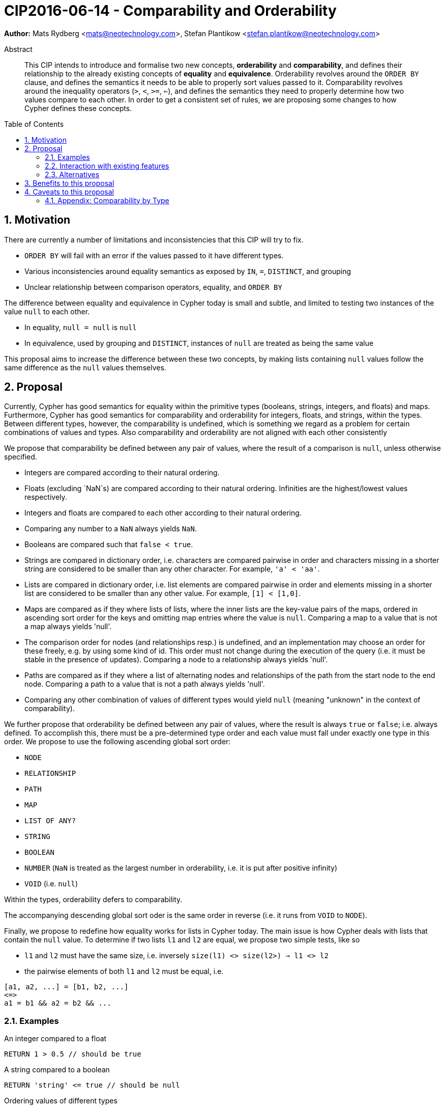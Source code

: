 = CIP2016-06-14 - Comparability and Orderability
:numbered:
:toc:
:toc-placement: macro
:source-highlighter: codemirror

*Author:* Mats Rydberg <mats@neotechnology.com>, Stefan Plantikow <stefan.plantikow@neotechnology.com>

[abstract]
.Abstract
--
This CIP intends to introduce and formalise two new concepts, *orderability* and *comparability*, and defines their relationship to the already existing concepts of *equality* and *equivalence*.
Orderability revolves around the `ORDER BY` clause, and defines the semantics it needs to be able to properly sort values passed to it.
Comparability revolves around the inequality operators (`>`, `<`, `>=`, `<=`), and defines the semantics they need to properly determine how two values compare to each other.
In order to get a consistent set of rules, we are proposing some changes to how Cypher defines these concepts.
--

toc::[]


== Motivation

There are currently a number of limitations and inconsistencies that this CIP will try to fix.

- `ORDER BY` will fail with an error if the values passed to it have different types.
- Various inconsistencies around equality semantics as exposed by `IN`, `=`, `DISTINCT`, and grouping
- Unclear relationship between comparison operators, equality, and `ORDER BY`

The difference between equality and equivalence in Cypher today is small and subtle, and limited to testing two instances of the value `null` to each other.

- In equality, `null = null` is `null`
- In equivalence, used by grouping and `DISTINCT`, instances of `null` are treated as being the same value

This proposal aims to increase the difference between these two concepts, by making lists containing `null` values follow the same difference as the `null` values themselves.

== Proposal

Currently, Cypher has good semantics for equality within the primitive types (booleans, strings, integers, and floats) and maps.
Furthermore, Cypher has good semantics for comparability and orderability for integers, floats, and strings, within the types.
Between different types, however, the comparability is undefined, which is something we regard as a problem for certain combinations of values and types. Also comparability and orderability are not aligned with each other consistently

We propose that comparability be defined between any pair of values, where the result of a comparison is `null`, unless otherwise specified.

- Integers are compared according to their natural ordering.
- Floats (excluding `NaN`s) are compared according to their natural ordering. Infinities are the highest/lowest values respectively.
- Integers and floats are compared to each other according to their natural ordering.
- Comparing any number to a `NaN` always yields `NaN`.
- Booleans are compared such that `false < true`.
- Strings are compared in dictionary order, i.e. characters are compared pairwise in order and characters missing in a shorter string are considered to be smaller than any other character. For example, `'a' < 'aa'`.
- Lists are compared in dictionary order, i.e. list elements are compared pairwise in order and elements missing in a shorter list are considered to be smaller than any other value. For example, `[1] < [1,0]`.
- Maps are compared as if they where lists of lists, where the inner lists are the key-value pairs of the maps, ordered in ascending sort order for the keys and omitting map entries where the value is `null`. Comparing a map to a value that is not a map always yields 'null'.
- The comparison order for nodes (and relationships resp.) is undefined, and an implementation may choose an order for these freely, e.g. by using some kind of id. This order must not change during the execution of the query (i.e. it must be stable in the presence of updates). Comparing a node to a relationship always yields 'null'.
- Paths are compared as if they where a list of alternating nodes and relationships of the path from the start node to the end node. Comparing a path to a value that is not a path always yields 'null'.
- Comparing any other combination of values of different types would yield `null` (meaning "unknown" in the context of comparability).

We further propose that orderability be defined between any pair of values, where the result is always `true` or `false`; i.e. always defined.
To accomplish this, there must be a pre-determined type order and each value must fall under exactly one type in this order. We propose to use the following ascending global sort order:

- `NODE`
- `RELATIONSHIP`
- `PATH`
- `MAP`
- `LIST OF ANY?`
- `STRING`
- `BOOLEAN`
- `NUMBER` (`NaN` is treated as the largest number in orderability, i.e. it is put after positive infinity)
- `VOID` (i.e. `null`)

Within the types, orderability defers to comparability.

The accompanying descending global sort oder is the same order in reverse (i.e. it runs from `VOID` to `NODE`).

Finally, we propose to redefine how equality works for lists in Cypher today.
The main issue is how Cypher deals with lists that contain the `null` value.
To determine if two lists `l1` and `l2` are equal, we propose two simple tests, like so

- `l1` and `l2` must have the same size, i.e. inversely `size(l1) <> size(l2>) => l1 <> l2`
- the pairwise elements of both `l1` and `l2` must be equal, i.e.
----
[a1, a2, ...] = [b1, b2, ...]
<=>
a1 = b1 && a2 = b2 && ...
----

=== Examples

An integer compared to a float
[source, cypher]
----
RETURN 1 > 0.5 // should be true
----

A string compared to a boolean
[source, cypher]
----
RETURN 'string' <= true // should be null
----

Ordering values of different types
[source, cypher]
----
UNWIND [1, true, '', 3.14, {}, [2]] AS i
RETURN i
  ORDER BY i // should not crash
----

Filtering distinct values of different types
[source, cypher]
----
UNWIND [[null], [null]] AS i
RETURN DISTINCT i // should return exactly one row
----

=== Interaction with existing features

The concept of orderability is used only by `ORDER BY` in Cypher today.
The concept of comparability is used by the comparisons operators `<`, `>`, `<=`, >=`.

One major goal of our proposal is for equality semantics to align well with comparability.
The concept of equality is used by the equality operator `=`, the inequality operator `<>`, value joins, and the `IN` operator.
The concept of equivalence is used by the `DISTINCT` clause modifier and in grouping.

With the proposals made in this CIP, specifically changing equality for lists, the mentioned functionality is going to treat lists containing `null` as unequal, thus potentially filtering out more rows when used in a predicate.

=== Alternatives

This proposal could be extended with an operator for making equivalence accessible beyond use in grouping and `DISTINCT`.

== Benefits to this proposal

A consistent set of rules for equality, equivalence, comparability and orderability.

== Caveats to this proposal

Adopting this proposal may break some queries; specifically queries that depend on equality semantics of lists containing nulls.
It should be noted that we expect that most lists used in queries are constructed using `collect()`, which never outputs nulls.

=== Appendix: Comparability by Type

The following table captures which types may be compared with each other such that the outcome is either `true` or `false`.
Any other comparison will always yield `null` (except for `NaN`) which is handled as described above.

.Comparability by type
[frame="topbot",options="header,footer"]
|===========================================================================================================================================
|Type           | `NODE` | `RELATIONSHIP` | `PATH` | `MAP` | `LIST OF ANY?` | `STRING` | `BOOLEAN` | `NUMBER` | `INTEGER` | `FLOAT` | `VOID`
|`NODE`         | X      |                |        |       |                |          |           |          |           |         |
|`RELATIONSHIP` |        | X              |        |       |                |          |           |          |           |         |
|`PATH`         |        |                | X      |       |                |          |           |          |           |         |
|`MAP`          |        |                |        | X     |                |          |           |          |           |         |
|`LIST OF ANY?` |        |                |        |       | X              |          |           |          |           |         |
|`STRING`       |        |                |        |       |                | X        |           |          |           |         |
|`BOOLEAN`      |        |                |        |       |                |          | X         |          |           |         |
|`NUMBER`       |        |                |        |       |                |          |           | X        | X         | X       |
|`INTEGER`      |        |                |        |       |                |          |           | X        | X         | X       |
|`FLOAT`        |        |                |        |       |                |          |           | X        | X         | X       |
|`VOID`         |        |                |        |       |                |          |           |          |           |         |
|===========================================================================================================================================
`
